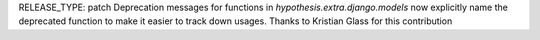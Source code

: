 RELEASE_TYPE: patch
Deprecation messages for functions in `hypothesis.extra.django.models` now explicitly name the deprecated function to make it easier to track down usages.
Thanks to Kristian Glass for this contribution
